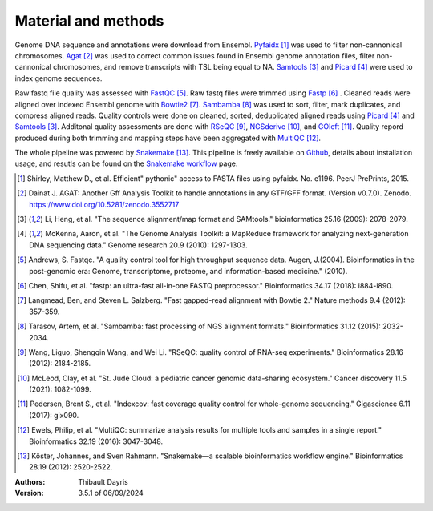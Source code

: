 Material and methods
=====================

Genome DNA sequence and annotations were download from Ensembl. 
Pyfaidx_ [#pyfaidxpaper]_ was used to filter non-cannonical 
chromosomes. Agat_ [#agatpaper]_ was used to correct common 
issues found in Ensembl genome annotation files, filter non-
cannonical chromosomes, and remove transcripts with TSL being
equal to NA. Samtools_ [#samtoolspaper]_ and Picard_ [#picardpaper]_ 
were used to index genome sequences.

Raw fastq file quality was assessed with FastQC_ [#fastqcpaper]_.
Raw fastq files were trimmed using Fastp_ [#fastppaper]_ . Cleaned 
reads were aligned over indexed Ensembl genome with Bowtie2_ 
[#bowtie2paper]_. Sambamba_ [#sambambapaper]_ was used to sort, 
filter, mark duplicates, and compress aligned reads. Quality 
controls were done on cleaned, sorted, deduplicated aligned reads 
using Picard_ [#picardpaper]_ and Samtools_ [#samtoolspaper]_.
Additonal quality assessments are done with RSeQC_ [#rseqcpaper]_,
NGSderive_ [#ngsderivepaper]_, and GOleft_ [#goleftpaper]_.
Quality repord produced during both trimming and mapping steps 
have been aggregated with MultiQC_ [#multiqcpaper]_. 

The whole pipeline was powered by Snakemake_ [#snakemakepaper]_. 
This pipeline is freely available on Github_, details about 
installation usage, and resutls can be found on the 
`Snakemake workflow`_ page.

.. [#pyfaidxpaper] Shirley, Matthew D., et al. Efficient" pythonic" access to FASTA files using pyfaidx. No. e1196. PeerJ PrePrints, 2015.
.. [#agatpaper] Dainat J. AGAT: Another Gff Analysis Toolkit to handle annotations in any GTF/GFF format.  (Version v0.7.0). Zenodo. https://www.doi.org/10.5281/zenodo.3552717
.. [#samtoolspaper] Li, Heng, et al. "The sequence alignment/map format and SAMtools." bioinformatics 25.16 (2009): 2078-2079.
.. [#picardpaper] McKenna, Aaron, et al. "The Genome Analysis Toolkit: a MapReduce framework for analyzing next-generation DNA sequencing data." Genome research 20.9 (2010): 1297-1303.
.. [#fastqcpaper] Andrews, S. Fastqc. "A quality control tool for high throughput sequence data. Augen, J.(2004). Bioinformatics in the post-genomic era: Genome, transcriptome, proteome, and information-based medicine." (2010).
.. [#fastppaper] Chen, Shifu, et al. "fastp: an ultra-fast all-in-one FASTQ preprocessor." Bioinformatics 34.17 (2018): i884-i890.
.. [#bowtie2paper] Langmead, Ben, and Steven L. Salzberg. "Fast gapped-read alignment with Bowtie 2." Nature methods 9.4 (2012): 357-359.
.. [#sambambapaper] Tarasov, Artem, et al. "Sambamba: fast processing of NGS alignment formats." Bioinformatics 31.12 (2015): 2032-2034.
.. [#rseqcpaper] Wang, Liguo, Shengqin Wang, and Wei Li. "RSeQC: quality control of RNA-seq experiments." Bioinformatics 28.16 (2012): 2184-2185.
.. [#ngsderivepaper] McLeod, Clay, et al. "St. Jude Cloud: a pediatric cancer genomic data-sharing ecosystem." Cancer discovery 11.5 (2021): 1082-1099.
.. [#goleftpaper] Pedersen, Brent S., et al. "Indexcov: fast coverage quality control for whole-genome sequencing." Gigascience 6.11 (2017): gix090.
.. [#multiqcpaper] Ewels, Philip, et al. "MultiQC: summarize analysis results for multiple tools and samples in a single report." Bioinformatics 32.19 (2016): 3047-3048.
.. [#snakemakepaper] Köster, Johannes, and Sven Rahmann. "Snakemake—a scalable bioinformatics workflow engine." Bioinformatics 28.19 (2012): 2520-2522.

.. _Sambamba: https://snakemake-wrappers.readthedocs.io/en/v3.12.0/wrappers/sambamba.html
.. _Bowtie2: https://snakemake-wrappers.readthedocs.io/en/v3.12.0/wrappers/bowtie2.html
.. _Fastp: https://snakemake-wrappers.readthedocs.io/en/v3.12.0/wrappers/fastp.html
.. _Picard: https://snakemake-wrappers.readthedocs.io/en/v3.12.0/wrappers/picard/collectmultiplemetrics.html
.. _MultiQC: https://snakemake-wrappers.readthedocs.io/en/v3.12.0/wrappers/multiqc.html
.. _Snakemake: https://snakemake.readthedocs.io
.. _Github: https://github.com/tdayris/fair_bowtie2_mapping
.. _`Snakemake workflow`: https://snakemake.github.io/snakemake-workflow-catalog?usage=tdayris/fair_bowtie2_mapping
.. _Agat: https://agat.readthedocs.io/en/latest/index.html
.. _Samtools: https://snakemake-wrappers.readthedocs.io/en/v3.12.0/wrappers/samtools/faidx.html
.. _FastQC: https://snakemake-wrappers.readthedocs.io/en/v3.12.0/wrappers/fastqc.html
.. _Pyfaidx: https://github.com/mdshw5/pyfaidx
.. _GOleft: https://github.com/brentp/goleft
.. _NGSderive: https://stjudecloud.github.io/ngsderive/
.. _RSeQC: https://rseqc.sourceforge.net/

:Authors:
    Thibault Dayris

:Version: 3.5.1 of 06/09/2024
